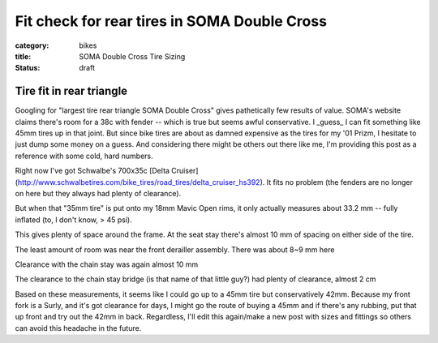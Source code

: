 Fit check for rear tires in SOMA Double Cross
#############################################

:category: bikes
:title: SOMA Double Cross Tire Sizing
:status: draft

Tire fit in rear triangle
=========================

Googling for "largest tire rear triangle SOMA Double Cross" gives pathetically few results of value. SOMA's website claims there's room for a 38c with fender -- which is true but seems awful conservative. I _guess_ I can fit something like 45mm tires up in that joint. But since bike tires are about as damned expensive as the tires for my '01 Prizm, I hesitate to just dump some money on a guess. And considering there might be others out there like me, I'm providing this post as a reference with some cold, hard numbers.

Right now I've got Schwalbe's 700x35c [Delta Cruiser](http://www.schwalbetires.com/bike_tires/road_tires/delta_cruiser_hs392). It fits no problem (the fenders are no longer on here but they always had plenty of clearance).

.. image:: ../images/DSC_0485.JPG
   :alt: tire example 1
   :class: img-responsive

.. image:: ../images/DSC_0486.JPG
   :alt: tire example 2
   :class: img-responsive

But when that "35mm tire" is put onto my 18mm Mavic Open rims, it only actually measures about 33.2 mm -- fully inflated (to, I don't know, > 45 psi).

.. image:: ../images/DSC_0487.JPG
   :alt: 33.2mm tire measurement
   :class: img-responsive

This gives plenty of space around the frame. At the seat stay there's almost 10 mm of spacing on either side of the tire.

.. image:: ../images/DSC_0488.JPG
   :alt: seat stay clearance
   :class: img-responsive

The least amount of room was near the front derailler assembly. There was about 8~9 mm here

.. image:: ../images/DSC_0490.JPG
   :alt: front derailler clearance
   :class: img-responsive

Clearance with the chain stay was again almost 10 mm

.. image:: ../images/DSC_0491.JPG
   :alt: chain stay clearance
   :class: img-responsive

The clearance to the chain stay bridge (is that name of that little guy?) had plenty of clearance, almost 2 cm

.. image:: ../images/DSC_0492.JPG
   :alt: chain stay bridge clearance
   :class: img-responsive

Based on these measurements, it seems like I could go up to a 45mm tire but conservatively 42mm. Because my front fork is a Surly, and it's got clearance for days, I might go the route of buying a 45mm and if there's any rubbing, put that up front and try out the 42mm in back. Regardless, I'll edit this again/make a new post with sizes and fittings so others can avoid this headache in the future.

